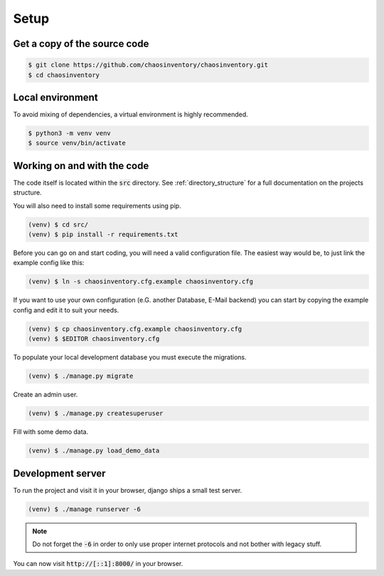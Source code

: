.. _`dev_setup`:

Setup
=====

Get a copy of the source code
-----------------------------

.. code-block:: bash

   $ git clone https://github.com/chaosinventory/chaosinventory.git
   $ cd chaosinventory

Local environment
-----------------

To avoid mixing of dependencies, a virtual environment is highly recommended.

.. code-block:: bash

   $ python3 -m venv venv
   $ source venv/bin/activate

Working on and with the code
----------------------------

The code itself is located within the :code:`src` directory.
See :ref:`directory_structure` for a full documentation on the projects structure.

You will also need to install some requirements using pip.

.. code-block:: bash

   (venv) $ cd src/
   (venv) $ pip install -r requirements.txt

Before you can go on and start coding, you will need a valid configuration file.
The easiest way would be, to just link the example config like this:

.. code-block:: bash

   (venv) $ ln -s chaosinventory.cfg.example chaosinventory.cfg

If you want to use your own configuration (e.G. another Database, E-Mail backend)
you can start by copying the example config and edit it to suit your needs.

.. code-block:: bash

   (venv) $ cp chaosinventory.cfg.example chaosinventory.cfg
   (venv) $ $EDITOR chaosinventory.cfg

To populate your local development database you must execute the migrations.

.. code-block:: bash

   (venv) $ ./manage.py migrate

Create an admin user.

.. code-block:: bash

   (venv) $ ./manage.py createsuperuser

Fill with some demo data.

.. code-block:: bash

   (venv) $ ./manage.py load_demo_data

Development server
------------------

To run the project and visit it in your browser, django ships a small test server.

.. code-block:: bash

   (venv) $ ./manage runserver -6

.. note::

   Do not forget the :code:`-6` in order to only use proper internet
   protocols and not bother with legacy stuff.

You can now visit :code:`http://[::1]:8000/` in your browser.
